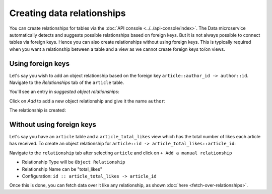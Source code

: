 Creating data relationships
===========================

You can create relationships for tables via the :doc:`API console <../../api-console/index>`. The Data microservice
automatically detects and suggests possible relationships based on foreign keys. But it is not always possible to connect
tables via foreign keys. Hence you can also create relationships without using foreign keys. This is typically required
when you want a relationship between a table and a view as we cannot create foreign keys to/on views.

Using foreign keys
------------------

Let's say you wish to add an object relationship based on the foreign key ``article::author_id -> author::id``.
Navigate to the *Relationships* tab of the ``article`` table.

You'll see an entry in *suggested object relationships*:

.. image:: img/suggested-relationships.png

Click on *Add* to add a new object relationship and give it the name ``author``:

.. image:: img/create-relationship.png

The relationship is created:

.. image:: img/created-relationship.png

.. _relationship_without_fkey:

Without using foreign keys
--------------------------

Let's say you have an ``article`` table and a ``article_total_likes`` view which has the total number of likes each
article has received. To create an object relationship for ``article::id -> article_total_likes::article_id``:

Navigate to the ``relationship`` tab after selecting ``article`` and click on ``+ Add a manual relationship``

.. image:: img/manual-relationship.png

- Relationship Type will be ``Object Relationship``
- Relationship Name can be "total_likes"
- Configuration: ``id :: article_total_likes -> article_id``

Once this is done, you can fetch data over it like any relationship, as shown
:doc:`here <fetch-over-relationships>`.

